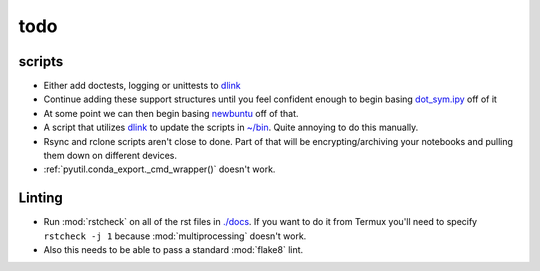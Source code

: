 ========
todo
========

scripts
---------

- Either add doctests, logging or unittests to `dlink <https://github.com/farisachugthai/utilities/python/dlink.py>`_
- Continue adding these support structures until  you feel confident enough to begin basing
  `dot_sym.ipy <https://github.com/farisachugthai/utilities/python/dot_sym.ipy>`_ off of it
- At some point we can then begin basing `newbuntu <https://github.com/farisachugthai/newbuntu>`_
  off of that.
- A script that utilizes `dlink <https://github.com/farisachugthai/utilities/python/dlink.py>`_
  to update the scripts in `<~/bin>`_. Quite annoying to do this manually.
- Rsync and rclone scripts aren't close to done. Part of that will be
  encrypting/archiving your notebooks and pulling them down on different devices.
- :ref:`pyutil.conda_export._cmd_wrapper()` doesn't work.

Linting
-------

- Run :mod:`rstcheck` on all of the rst files in `<./docs>`_. If you want to do it
  from Termux you'll need to specify ``rstcheck -j 1`` because :mod:`multiprocessing` doesn't work.
- Also this needs to be able to pass a standard :mod:`flake8` lint.